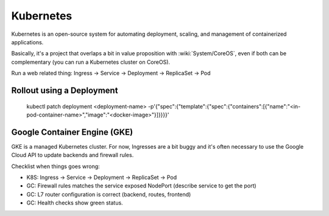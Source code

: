 Kubernetes
==========

Kubernetes is an open-source system for automating deployment, scaling, and management of containerized applications.

Basically, it's a project that overlaps a bit in value proposition with :wiki:`System/CoreOS`, even if both can be complementary (you can run a Kubernetes cluster on CoreOS).

Run a web related thing: Ingress -> Service -> Deployment -> ReplicaSet -> Pod

Rollout using a Deployment
::::::::::::::::::::::::::


  kubectl patch deployment <deployment-name> -p'{"spec":{"template":{"spec":{"containers":[{"name":"<in-pod-container-name>","image":"<docker-image>"}]}}}}'

Google Container Engine (GKE)
:::::::::::::::::::::::::::::

GKE is a managed Kubernetes cluster. For now, Ingresses are a bit buggy and it's often necessary to use the Google Cloud API to
update backends and firewall rules.

Checklist when things goes wrong:

* K8S: Ingress -> Service -> Deployment -> ReplicaSet -> Pod
* GC: Firewall rules matches the service exposed NodePort (describe service to get the port)
* GC: L7 router configuration is correct (backend, routes, frontend)
* GC: Health checks show green status.
